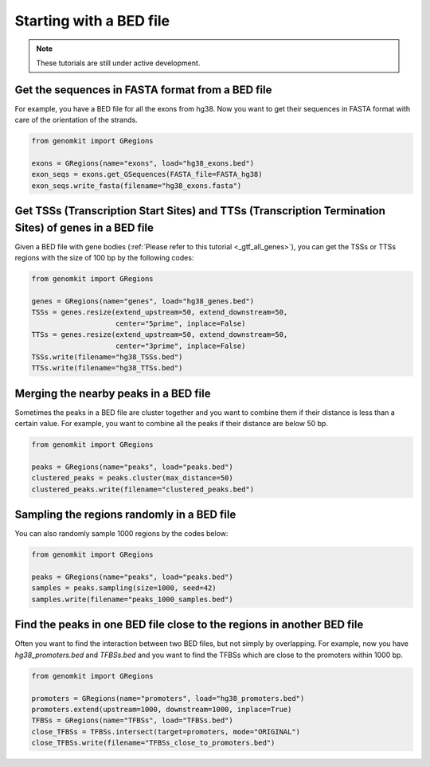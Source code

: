 ========================
Starting with a BED file
========================

.. note::

   These tutorials are still under active development.

Get the sequences in FASTA format from a BED file
-------------------------------------------------

For example, you have a BED file for all the exons from hg38. Now you want to get their sequences in FASTA format with care of the orientation of the strands.

.. code-block:: python

    from genomkit import GRegions

    exons = GRegions(name="exons", load="hg38_exons.bed")
    exon_seqs = exons.get_GSequences(FASTA_file=FASTA_hg38)
    exon_seqs.write_fasta(filename="hg38_exons.fasta")


Get TSSs (Transcription Start Sites) and TTSs (Transcription Termination Sites) of genes in a BED file
------------------------------------------------------------------------------------------------------

Given a BED file with gene bodies (:ref:`Please refer to this tutorial <_gtf_all_genes>`), you can get the TSSs or TTSs regions with the size of 100 bp by the following codes:

.. code-block:: python

    from genomkit import GRegions

    genes = GRegions(name="genes", load="hg38_genes.bed")
    TSSs = genes.resize(extend_upstream=50, extend_downstream=50,
                        center="5prime", inplace=False)
    TTSs = genes.resize(extend_upstream=50, extend_downstream=50,
                        center="3prime", inplace=False)
    TSSs.write(filename="hg38_TSSs.bed")
    TTSs.write(filename="hg38_TTSs.bed")


Merging the nearby peaks in a BED file
--------------------------------------

Sometimes the peaks in a BED file are cluster together and you want to combine them if their distance is less than a certain value. For example, you want to combine all the peaks if their distance are below 50 bp.

.. code-block:: python

    from genomkit import GRegions

    peaks = GRegions(name="peaks", load="peaks.bed")
    clustered_peaks = peaks.cluster(max_distance=50)
    clustered_peaks.write(filename="clustered_peaks.bed")


Sampling the regions randomly in a BED file
-------------------------------------------

You can also randomly sample 1000 regions by the codes below:

.. code-block:: python

    from genomkit import GRegions

    peaks = GRegions(name="peaks", load="peaks.bed")
    samples = peaks.sampling(size=1000, seed=42)
    samples.write(filename="peaks_1000_samples.bed")


Find the peaks in one BED file close to the regions in another BED file
-----------------------------------------------------------------------

Often you want to find the interaction between two BED files, but not simply by overlapping. For example, now you have `hg38_promoters.bed` and `TFBSs.bed` and you want to find the TFBSs which are close to the promoters within 1000 bp.

.. code-block:: python

    from genomkit import GRegions

    promoters = GRegions(name="promoters", load="hg38_promoters.bed")
    promoters.extend(upstream=1000, downstream=1000, inplace=True)
    TFBSs = GRegions(name="TFBSs", load="TFBSs.bed")
    close_TFBSs = TFBSs.intersect(target=promoters, mode="ORIGINAL")
    close_TFBSs.write(filename="TFBSs_close_to_promoters.bed")
